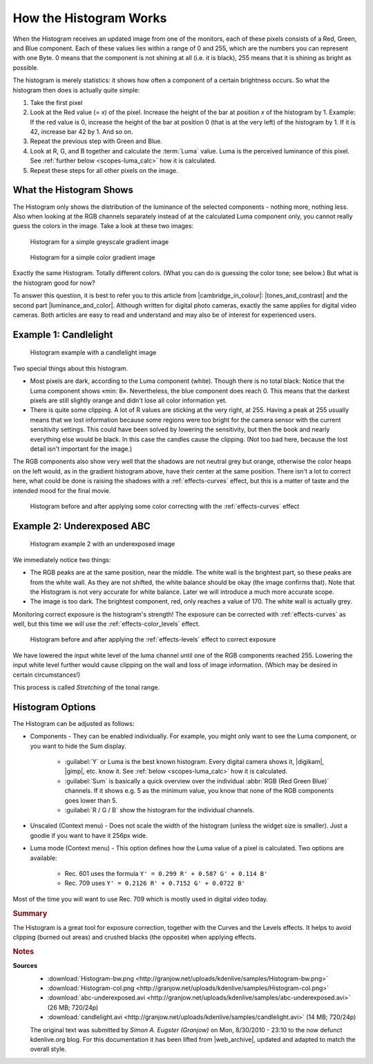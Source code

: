 .. meta::
   :description: Kdenlive Tips & Tricks - How the Histogram works
   :keywords: KDE, Kdenlive, tips, tricks, tips & tricks, scopes, histogram, editing, timeline, documentation, user manual, video editor, open source, free, learn, easy

.. metadata-placeholder

   :authors: - Simon "Granjow" Eugster <simon.eu@gmail.com>
             - Eugen Mohr
             - Bernd Jordan (https://discuss.kde.org/u/berndmj)

   :license: Creative Commons License SA 4.0


.. |cambridge_in_colour| raw:: html

   <a href="https://cambridgeincolour.com" target="_blank">Cambridge in Colour</a>

.. |tones_and_contrast| raw:: html
   
   <a href="https://www.cambridgeincolour.com/tutorials/histograms1.htm" target="_blank">Understanding Camera Histograms: Tones and Contrast</a>

.. |luminance_and_color| raw:: html

   <a href="https://www.cambridgeincolour.com/tutorials/histograms2.htm" target="_blank">Camera Histograms: Luminosity & Color</a>

.. |digikam| raw:: html

   <a href="https://www.digikam.org/" target="_blank">digiKam</a>

.. |gimp| raw:: html

   <a href="https://www.gimp.org/" target="_blank" target="_blank">GIMP</a>
   

.. _scopes-histogram_working:

How the Histogram Works
=======================

When the Histogram receives an updated image from one of the monitors, each of these pixels consists of a Red, Green, and Blue component. Each of these values lies within a range of 0 and 255, which are the numbers you can represent with one Byte. 0 means that the component is not shining at all (i.e. it is black), 255 means that it is shining as bright as possible.

The histogram is merely statistics: it shows how often a component of a certain brightness occurs. So what the histogram then does is actually quite simple:

1. Take the first pixel
2. Look at the Red value (= *x*) of the pixel. Increase the height of the bar at position *x* of the histogram by 1. Example: If the red value is 0, increase the height of the bar at position 0 (that is at the very left) of the histogram by 1. If it is 42, increase bar 42 by 1. And so on.
3. Repeat the previous step with Green and Blue.
4. Look at R, G, and B together and calculate the :term:`Luma` value. Luma is the perceived luminance of this pixel. See :ref:`further below <scopes-luma_calc>` how it is calculated.
5. Repeat these steps for all other pixels on the image.

What the Histogram Shows
------------------------

The Histogram only shows the distribution of the luminance of the selected components - nothing more, nothing less. Also when looking at the RGB channels separately instead of at the calculated Luma component only, you cannot really guess the colors in the image. Take a look at these two images:

.. figure:: /images/tips_and_tricks/kdenlive2308_histogram_01.webp
   :width: 650px
   :alt: kdenlive2308_histogram_01.webp

   Histogram for a simple greyscale gradient image

.. figure:: /images/tips_and_tricks/kdenlive2308_histogram_02.webp
   :width: 650px
   :alt: kdenlive2308_histogram_02.webp

   Histogram for a simple color gradient image

Exactly the same Histogram. Totally different colors. (What you can do is guessing the color tone; see below.) But what is the histogram good for now?

To answer this question, it is best to refer you to this article from |cambridge_in_colour|: |tones_and_contrast| and the second part |luminance_and_color|. Although written for digital photo cameras, exactly the same applies for digital video cameras. Both articles are easy to read and understand and may also be of interest for experienced users.

Example 1: Candlelight
----------------------

.. figure:: /images/tips_and_tricks/kdenlive2308_histogram_03.webp
   :width: 650px
   :alt: kdenlive2308_histogram_03.webp

   Histogram example with a candlelight image

Two special things about this histogram.

- Most pixels are dark, according to the Luma component (white). Though there is no total black: Notice that the Luma component shows «min: 8». Nevertheless, the blue component does reach 0. This means that the darkest pixels are still slightly orange and didn't lose all color information yet. 

- There is quite some clipping. A lot of R values are sticking at the very right, at 255. Having a peak at 255 usually means that we lost information because some regions were too bright for the camera sensor with the current sensitivity settings. This could have been solved by lowering the sensitivity, but then the book and nearly everything else would be black. In this case the candles cause the clipping. (Not too bad here, because the lost detail isn't important for the image.)

The RGB components also show very well that the shadows are not neutral grey but orange, otherwise the color heaps on the left would, as in the gradient histogram above, have their center at the same position. There isn't a lot to correct here, what could be done is raising the shadows with a :ref:`effects-curves` effect, but this is a matter of taste and the intended mood for the final movie.

.. figure:: /images/tips_and_tricks/kdenlive2308_histogram_04.gif
   :width: 650px
   :alt: kdenlive2308_histogram_04.gif

   Histogram before and after applying some color correcting with the :ref:`effects-curves` effect

Example 2: Underexposed ABC
---------------------------

.. figure:: /images/tips_and_tricks/kdenlive2308_histogram_05.webp
   :width: 650px
   :alt: kdenlive2308_histogram_05.webp

   Histogram example 2 with an underexposed image

We immediately notice two things:

- The RGB peaks are at the same position, near the middle. The white wall is the brightest part, so these peaks are from the white wall. As they are not shifted, the white balance should be okay (the image confirms that). Note that the Histogram is not very accurate for white balance. Later we will introduce a much more accurate scope.
 
- The image is too dark. The brightest component, red, only reaches a value of 170. The white wall is actually grey.

Monitoring correct exposure is the histogram's strength! The exposure can be corrected with :ref:`effects-curves` as well, but this time we will use the :ref:`effects-color_levels` effect.

.. figure:: /images/tips_and_tricks/kdenlive2308_histogram_06.gif
   :width: 650px
   :alt: kdenlive2308_histogram_06.gif

   Histogram before and after applying the :ref:`effects-levels` effect to correct exposure

We have lowered the input white level of the luma channel until one of the RGB components reached 255. Lowering the input white level further would cause clipping on the wall and loss of image information. (Which may be desired in certain circumstances!)

This process is called *Stretching* of the tonal range.

Histogram Options
-----------------

The Histogram can be adjusted as follows:

- Components - They can be enabled individually. For example, you might only want to see the Luma component, or you want to hide the Sum display.
  
   - :guilabel:`Y` or Luma is the best known histogram. Every digital camera shows it, |digikam|, |gimp|, etc. know it. See :ref:`below <scopes-luma_calc>` how it is calculated.
   
   - :guilabel:`Sum` is basically a quick overview over the individual :abbr:`RGB (Red Green Blue)` channels. If it shows e.g. 5 as the minimum value, you know that none of the RGB components goes lower than 5.
   
   - :guilabel:`R / G / B` show the histogram for the individual channels.

- Unscaled (Context menu) - Does not scale the width of the histogram (unless the widget size is smaller). Just a goodie if you want to have it 256px wide.

.. _scopes-luma_calc:

- Luma mode (Context menu) - This option defines how the Luma value of a pixel is calculated. Two options are available:
   
   - Rec. 601 uses the formula ``Y' = 0.299 R' + 0.587 G' + 0.114 B'``
   
   - Rec. 709 uses ``Y' = 0.2126 R' + 0.7152 G' + 0.0722 B'``

Most of the time you will want to use Rec. 709 which is mostly used in digital video today. 

.. rubric:: Summary

The Histogram is a great tool for exposure correction, together with the Curves and the Levels effects. It helps to avoid clipping (burned out areas) and crushed blacks (the opposite) when applying effects.



.. rubric:: Notes

.. |web_archive| raw:: html

      <a href="https://web.archive.org/web/20160319081747/https://kdenlive.org/users/granjow/introducing-color-scopes-histogram" target="_blank">web.archive.org</a>

**Sources**
  - :download:`Histogram-bw.png <http://granjow.net/uploads/kdenlive/samples/Histogram-bw.png>`
  - :download:`Histogram-col.png <http://granjow.net/uploads/kdenlive/samples/Histogram-col.png>`   
  - :download:`abc-underexposed.avi <http://granjow.net/uploads/kdenlive/samples/abc-underexposed.avi>` (26 MB; 720/24p)
  - :download:`candlelight.avi <http://granjow.net/uploads/kdenlive/samples/candlelight.avi>` (14 MB; 720/24p)
 
  The original text was submitted by *Simon A. Eugster (Granjow)* on Mon, 8/30/2010 - 23:10 to the now defunct kdenlive.org blog. For this documentation it has been lifted from |web_archive|, updated and adapted to match the overall style.